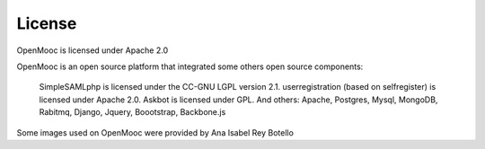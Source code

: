 License
=======

OpenMooc is licensed under Apache 2.0

OpenMooc is an open source platform that integrated some others open source components:

    SimpleSAMLphp  is licensed under the CC-GNU LGPL version 2.1.
    userregistration (based on selfregister) is licensed under Apache 2.0.
    Askbot is licensed under GPL.
    And others: Apache, Postgres, Mysql, MongoDB, Rabitmq, Django, Jquery, Boootstrap, Backbone.js

Some images used on OpenMooc were provided by Ana Isabel Rey Botello
